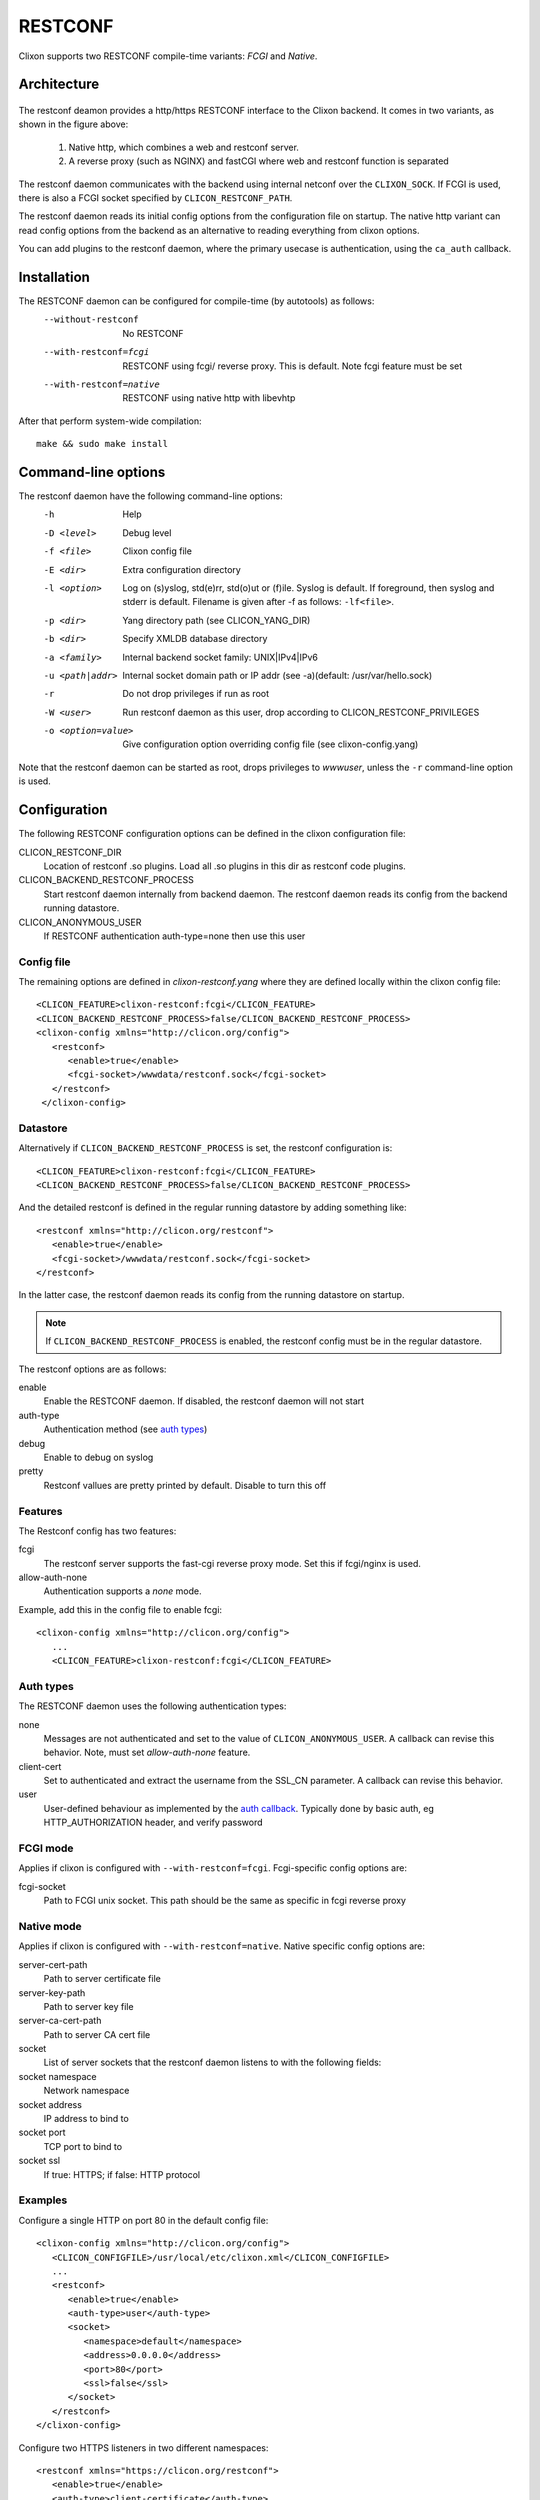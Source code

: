 .. _clixon_restconf:

RESTCONF
========

.. This is a comment
   
Clixon supports two RESTCONF compile-time variants: *FCGI* and *Native*. 
   
Architecture
------------

 .. image:: restconf1.jpg
   :width: 100%

The restconf deamon provides a http/https RESTCONF interface to the
Clixon backend.  It comes in two variants, as shown in the figure above:

  1. Native http, which combines a web and restconf server.
  2. A reverse proxy (such as NGINX) and fastCGI where web and restconf function is separated

The restconf daemon communicates with the backend using
internal netconf over the ``CLIXON_SOCK``. If FCGI is used, there is also a FCGI socket specified by ``CLICON_RESTCONF_PATH``.

The restconf daemon reads its initial config options from the configuration file on startup. The native http variant can read config options from the backend as an alternative to reading everything from clixon options.

You can add plugins to the restconf daemon, where the primary usecase is authentication, using the ``ca_auth`` callback.


Installation
------------

The RESTCONF daemon can be configured for compile-time (by autotools) as follows:
  --without-restconf      No RESTCONF
  --with-restconf=fcgi    RESTCONF using fcgi/ reverse proxy. This is default. Note fcgi feature must be set
  --with-restconf=native  RESTCONF using native http with libevhtp

After that perform system-wide compilation::

    make && sudo make install
  
Command-line options
--------------------

The restconf daemon have the following command-line options:
  -h              Help
  -D <level>      Debug level
  -f <file>       Clixon config file
  -E <dir>        Extra configuration directory
  -l <option>     Log on (s)yslog, std(e)rr, std(o)ut or (f)ile. Syslog is default. If foreground, then syslog and stderr is default. Filename is given after -f as follows: ``-lf<file>``.
  -p <dir>        Yang directory path (see CLICON_YANG_DIR)
  -b <dir>        Specify XMLDB database directory
  -a <family>     Internal backend socket family: UNIX|IPv4|IPv6
  -u <path|addr>  Internal socket domain path or IP addr (see -a)(default: /usr/var/hello.sock)
  -r              Do not drop privileges if run as root
  -W <user>       Run restconf daemon as this user, drop according to CLICON_RESTCONF_PRIVILEGES
  -o <option=value>  Give configuration option overriding config file (see clixon-config.yang)

Note that the restconf daemon can be started as root, drops privileges to `wwwuser`, unless the ``-r`` command-line option is used.

Configuration
-------------
The following RESTCONF configuration options can be defined in the clixon configuration file:

CLICON_RESTCONF_DIR
   Location of restconf .so plugins. Load all .so plugins in this dir as restconf code plugins.
CLICON_BACKEND_RESTCONF_PROCESS
   Start restconf daemon internally from backend daemon. The restconf daemon reads its config from the backend running datastore. 
CLICON_ANONYMOUS_USER
   If RESTCONF authentication auth-type=none then use this user

Config file
^^^^^^^^^^^

The remaining options are defined in `clixon-restconf.yang` where they are defined locally within the clixon config file::

  <CLICON_FEATURE>clixon-restconf:fcgi</CLICON_FEATURE>
  <CLICON_BACKEND_RESTCONF_PROCESS>false/CLICON_BACKEND_RESTCONF_PROCESS>
  <clixon-config xmlns="http://clicon.org/config">
     <restconf>
        <enable>true</enable>
	<fcgi-socket>/wwwdata/restconf.sock</fcgi-socket>
     </restconf>
   </clixon-config>

Datastore
^^^^^^^^^

Alternatively if ``CLICON_BACKEND_RESTCONF_PROCESS`` is set, the restconf configuration is::

  <CLICON_FEATURE>clixon-restconf:fcgi</CLICON_FEATURE>
  <CLICON_BACKEND_RESTCONF_PROCESS>false/CLICON_BACKEND_RESTCONF_PROCESS>

And the detailed restconf is defined in the regular running datastore by adding something like::

   <restconf xmlns="http://clicon.org/restconf">
      <enable>true</enable>
      <fcgi-socket>/wwwdata/restconf.sock</fcgi-socket>
   </restconf>
   
In the latter case, the restconf daemon reads its config from the running datastore on startup. 

.. note::
      If ``CLICON_BACKEND_RESTCONF_PROCESS`` is enabled, the restconf config must be in the regular datastore.
   
The restconf options are as follows:

enable
   Enable the RESTCONF daemon. If disabled, the restconf daemon will not start
auth-type
   Authentication method (see `auth types`_)
debug
   Enable to debug on syslog
pretty
   Restconf vallues are pretty printed by default. Disable to turn this off

Features
^^^^^^^^
The Restconf config has two features:

fcgi
   The restconf server supports the fast-cgi reverse proxy mode. Set this if fcgi/nginx is used.
allow-auth-none
   Authentication supports a `none` mode.

Example, add this in the config file to enable fcgi::

   <clixon-config xmlns="http://clicon.org/config">
      ...
      <CLICON_FEATURE>clixon-restconf:fcgi</CLICON_FEATURE>
   
Auth types
^^^^^^^^^^
The RESTCONF daemon uses the following authentication types:

none
   Messages are not authenticated and set to the value of ``CLICON_ANONYMOUS_USER``. A callback can revise this behavior. Note, must set `allow-auth-none` feature.
client-cert
   Set to authenticated and extract the username from the SSL_CN parameter. A callback can revise this behavior.
user
   User-defined behaviour as implemented by the `auth callback`_. Typically done by basic auth, eg HTTP_AUTHORIZATION header, and verify password

FCGI mode
^^^^^^^^^
Applies if clixon is configured with ``--with-restconf=fcgi``. Fcgi-specific config options are:

fcgi-socket
   Path to FCGI unix socket. This path should be the same as specific in fcgi reverse proxy

Native mode
^^^^^^^^^^^
Applies if clixon is configured with ``--with-restconf=native``. 
Native specific config options are:

server-cert-path
   Path to server certificate file
server-key-path
   Path to server key file
server-ca-cert-path
   Path to server CA cert file
socket
   List of server sockets that the restconf daemon listens to with the following fields:
socket namespace
   Network namespace
socket address
   IP address to bind to
socket port
   TCP port to bind to
socket ssl
   If true: HTTPS; if false: HTTP protocol

Examples
^^^^^^^^
Configure a single HTTP on port 80 in the default config file::

  <clixon-config xmlns="http://clicon.org/config">
     <CLICON_CONFIGFILE>/usr/local/etc/clixon.xml</CLICON_CONFIGFILE>
     ...
     <restconf>
        <enable>true</enable>
        <auth-type>user</auth-type>
        <socket>
           <namespace>default</namespace>
           <address>0.0.0.0</address>
           <port>80</port>
           <ssl>false</ssl>
        </socket>
     </restconf>
  </clixon-config>

Configure two HTTPS listeners in two different namespaces::

   <restconf xmlns="https://clicon.org/restconf">
      <enable>true</enable>
      <auth-type>client-certificate</auth-type>
      <server-cert-path>/etc/ssl/certs/clixon-server-crt.pem</server-cert-path>
      <server-key-path>/etc/ssl/private/clixon-server-key.pem</server-key-path>
      <server-ca-cert-path>/etc/ssl/certs/clixon-ca_crt.pem</server-ca-cert-path>
      <socket>
         <namespace>default</namespace>
         <address>0.0.0.0</address>
         <port>443</port>
         <ssl>true</ssl>
      </socket>
      <socket>
         <namespace>myns</namespace>
         <address>0.0.0.0</address>
         <port>443</port>
         <ssl>true</ssl>
      </socket>
   </restconf>

SSL Certificates
^^^^^^^^^^^^^^^^
If you use native RESTCONF you may want to have server/client
certs. If you use FCGI, certs are configured according to the reverse
proxy documentation, such as NGINX. The rest of this section applies to native restconf only.

If you already have certified server certs, ensure ``CLICON_SSL_SERVER_CERT`` and ``CLICON_SSL_SERVER_KEY`` points to them.

If you do not have them, you can generate self-signed certs, for example as follows::

   openssl req -x509 -nodes -newkey rsa:4096 -keyout /etc/ssl/private/clixon-server-key.pem -out /etc/ssl/certs/clixon-server-crt.pem -days 365

You can also generate client certs (not shown here) using ``CLICON_SSL_CA_CERT``. Example using client certs and curl for client `andy`::
  
   curl -Ssik --key andy.key --cert andy.crt -X GET https://localhost/restconf/data/example:x

Starting
--------
You can start the RESTCONF daemon in several ways:

  1. `systemd` as described in :ref:`clixon_install`
  2. `internally` using the `process-control` RPC (see below)
  3. `docker` mechanisms, see the docker container docs


Internal start
^^^^^^^^^^^^^^
For starting restconf internally, you need to enable ``CLICON_BACKEND_RESTCONF_PROCESS`` option

Thereafter, you can either use the ``clixon-restconf.yang`` configuration or use the ``clixon-lib.yang`` process control RPC:s to start/stop/restart the daemon or query status.

The algorithm for starting and stopping the clixon-restconf internally is as follows:

  1. on RPC start, if enable is true, start the service, if false, error or ignore it
  2. on RPC stop, stop the service 
  3. on backend start make the state as configured
  4. on enable change, make the state as configured  

Example 1, using netconf `edit-config` to start the process::

  <?xml version="1.0" encoding="UTF-8"?>
  <hello xmlns="urn:ietf:params:xml:ns:netconf:base:1.0">
     <capabilities><capability>urn:ietf:params:netconf:base:1.1</capability></capabilities>
  </hello>]]>]]>
  <rpc xmlns="urn:ietf:params:xml:ns:netconf:base:1.0" message-id="10">
     <edit-config>
        <default-operation>merge</default-operation>
	<target><candidate/></target>
        <config>
	   <restconf xmlns="http://clicon.org/restconf">
	      <enable>true</enable>
	   </restconf>
	</config>
     </edit-config
  </rpc>
  <rpc-reply xmlns="urn:ietf:params:xml:ns:netconf:base:1.0" message-id="10">
     <ok/>
  </rpc-reply>
  <rpc xmlns="urn:ietf:params:xml:ns:netconf:base:1.0" message-id="11">
     <commit/>
    </rpc>
  <rpc-reply xmlns="urn:ietf:params:xml:ns:netconf:base:1.0" message-id="10">
     <ok/>
  </rpc-reply>
  
Example 2, using netconf RPC to restart the process::

  <?xml version="1.0" encoding="UTF-8"?>
  <hello xmlns="urn:ietf:params:xml:ns:netconf:base:1.0">
     <capabilities><capability>urn:ietf:params:netconf:base:1.1</capability></capabilities>
  </hello>]]>]]>
  <rpc xmlns="urn:ietf:params:xml:ns:netconf:base:1.0" message-id="10">
     <process-control xmlns="http://clicon.org/lib">
        <name>restconf</name>
	<operation>restart</operation>
     </process-control>
  </rpc>
  <rpc-reply xmlns="urn:ietf:params:xml:ns:netconf:base:1.0" message-id="10">
     <pid xmlns="http://clicon.org/lib">1029</pid>
  </rpc-reply>

Note that the backend daemon must run as root (no lowering of privileges) to use this feature.

Plugin callbacks
----------------
Restconf plugins implement callbacks, some are same as for :ref:`backend plugins <clixon_backend>`.

init
   Clixon plugin init function, called immediately after plugin is loaded into the restconf daemon.
start
   Called when application is started and initialization is complete, and after drop privileges.
exit
   Called just before plugin is unloaded 
extension
  Called at parsing of yang modules containing an extension statement.
auth
  See `auth callback`_


Auth callback
^^^^^^^^^^^^^

The role of the authentication callback is, given a message (its headers) and authentication type, determine if the message passes authentication and return an associated user.

The auth callback is invoked after incoming processing, including cert validation, if any, but before relaying the message to the backend for NACM checks and datastore processing.

If the message is not authenticated, an error message is returned with
tag: `access denied` and HTTP error code `401 Unauthorized`.
   
There are default handlers for TLS client certs and for "none" authentication. But other variants, such as http basic authentication, oauth2 or the remapping of client certs to NACM usernames, can be implemented by this callback

If the message is authenticated, a user is associated with the message. This user can be derived from the headers or mapped in an application-dependent way. This user is used internally in Clixon and sent via the IPC protocol to the backend where it may be used for NACM authorization.

The signature of the auth callback is as follows::

  int ca_auth(clicon_handle h, void *req, clixon_auth_type_t auth_type, char **authp);

where:  

h
   Clixon handle
req
   Per-message request www handle to use with restconf_api.h
auth-type
   Specifies how the authentication is made and what default value 
authp
   NULL if credentials failed, otherwise malloced string of authentoicated user

The return value is one of:

- -1: Fatal error, close socket
- 0: Ignore, undecided, not handled, same as no callback. Fallback to default handler.
- 1: OK see authp parameter whether the result is authenticated or not, and the associated user.
 
If there are multiple callbacks, the first result which is not "ignore" is returned. This is to allow for different callbacks registering different classes, or grouping of authentication.
  
The main example contains example code.

FCGI
----
This section describes the RESTCONF FCGI mode using NGINX.

If you use FCGI, you need to configure a reverse-proxy, such as NGINX. A typical configuration is as follows::

  server {
    ...
    location / {
      fastcgi_pass unix:/www-data/fastcgi_restconf.sock;
      include fastcgi_params;
    }
  }

where ``fastcgi_pass`` setting must match ``CLICON_RESTCONF_PATH``.

RESTCONF streams
----------------

Clixon has an experimental RESTCONF event stream implementations following
RFC8040 Section 6 using Server-Sent Events (SSE).  Currently this is implemented in FCGI/Nginx only (not native).

.. note::
        RESTCONF streams are experimental and only implemented for FCGI.

Example: set the Clixon configuration options::

  <CLICON_STREAM_PATH>streams</CLICON_STREAM_PATH>
  <CLICON_STREAM_URL>https://example.com</CLICON_STREAM_URL>
  <CLICON_STREAM_RETENTION>3600</CLICON_STREAM_RETENTION>

In this example, the stream ``example`` is accessed with ``https://example.com/streams/example``.

Clixon defines an internal in-memory (not persistent) replay function controlled by the configure option above.  In this example, the retention is configured to 1 hour, i.e., the stream replay function will only save timeseries one hour, but if the restconf daemon is restarted, the history will be lost.

In the Nginx configuration, add the following to extend the nginx configuration file with the following statements (for example)::

	location /streams {
	    fastcgi_pass unix:/www-data/fastcgi_restconf.sock;
	    include fastcgi_params;
 	    proxy_http_version 1.1;
	    proxy_set_header Connection "";
        }

An example of a stream access is as follows::

  curl -H "Accept: text/event-stream" -s -X GET http://localhost/streams/EXAMPLE
  data: <notification xmlns="urn:ietf:params:xml:ns:netconf:notification:1.0"><eventTime>2018-11-04T14:47:11.373124</eventTime><event><event-class>fault</event-class><reportingEntity><card>Ethernet0</card></reportingEntity><severity>major</severity></event></notification>
  data: <notification xmlns="urn:ietf:params:xml:ns:netconf:notification:1.0"><eventTime>2018-11-04T14:47:16.375265</eventTime><event><event-class>fault</event-class><reportingEntity><card>Ethernet0</card></reportingEntity><severity>major</severity></event></notification>

You can also specify start and stop time. Start-time enables replay of existing samples, while stop-time is used both for replay, but also for stopping a stream at some future time::

   curl -H "Accept: text/event-stream" -s -X GET http://localhost/streams/EXAMPLE?start-time=2014-10-25T10:02:00&stop-time=2014-10-25T12:31:00

Fcgi stream options
^^^^^^^^^^^^^^^^^^^
The following options apply only for fcgi mode and notification streams:

CLICON_STREAM_DISCOVERY_RFC8040
  Enable monitoring information for the RESTCONF protocol from RFC 804 (only fcgi)

CLICON_STREAM_PATH  
  Stream path appended to CLICON_STREAM_URL to form stream subscription URL (only fcgi)
